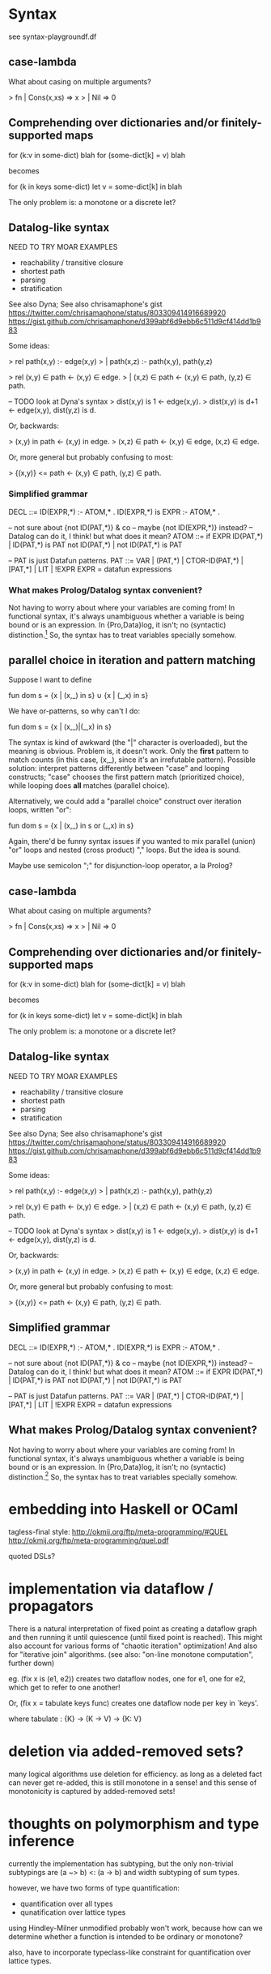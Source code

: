 * Syntax
see syntax-playgroundf.df

** case-lambda

What about casing on multiple arguments?

>   fn | Cons(x,xs) => x
>      | Nil => 0

** Comprehending over dictionaries and/or finitely-supported maps

for (k:v in some-dict) blah
for (some-dict[k] = v) blah

becomes

for (k in keys some-dict)
  let v = some-dict[k]
  in blah

The only problem is: a monotone or a discrete let?

** Datalog-like syntax

NEED TO TRY MOAR EXAMPLES
- reachability / transitive closure
- shortest path
- parsing
- stratification

See also Dyna; See also chrisamaphone's gist
https://twitter.com/chrisamaphone/status/803309414916689920
https://gist.github.com/chrisamaphone/d399abf6d9ebb6c511d9cf414dd1b983

Some ideas:

> rel path(x,y) :- edge(x,y)
>   | path(x,z) :- path(x,y), path(y,z)

> rel (x,y) ∈ path <- (x,y) ∈ edge.
>   | (x,z) ∈ path <- (x,y) ∈ path, (y,z) ∈ path.

-- TODO look at Dyna's syntax
> dist(x,y) is 1 <- edge(x,y).
> dist(x,y) is d+1 <- edge(x,y), dist(y,z) is d.

Or, backwards:

> (x,y) in path <- (x,y) in edge.
> (x,z) ∈ path <- (x,y) ∈ edge, (x,z) ∈ edge.

Or, more general but probably confusing to most:

> {(x,y)} <= path <- (x,y) ∈ path, (y,z) ∈ path.

*** Simplified grammar

DECL ::= ID(EXPR,*) :- ATOM,* .
         ID(EXPR,*) is EXPR :- ATOM,* .

-- not sure about {not ID(PAT,*)} & co
-- maybe {not ID(EXPR,*)} instead?
-- Datalog can do it, I think! but what does it mean?
ATOM ::= if EXPR
         ID(PAT,*) | ID(PAT,*) is PAT
         not ID(PAT,*) | not ID(PAT,*) is PAT

-- PAT is just Datafun patterns.
PAT ::= VAR | (PAT,*) | CTOR-ID(PAT,*) | [PAT,*] | LIT | !EXPR
EXPR = datafun expressions

*** What makes Prolog/Datalog syntax convenient?
Not having to worry about where your variables are coming from! In functional
syntax, it's always unambiguous whether a variable is being bound or is an
expression. In {Pro,Data}log, it isn't; no (syntactic) distinction.[1] So, the
syntax has to treat variables specially somehow.

[1]: In Prolog, there's no semantic distinction either; but Datalog adds
restrictions to make sure you *can* see every variable as *coming from*
somewhere. (Every variable in the head must be mentioned in at least one
positive position, i.e. "generated", in the body.)

** parallel choice in iteration and pattern matching

Suppose I want to define

    fun dom s = {x | (x,_) in s} ∪ {x | (_,x) in s}

We have or-patterns, so why can't I do:

    fun dom s = {x | (x,_)|(_,x) in s}

The syntax is kind of awkward (the "|" character is overloaded), but the meaning
is obvious. Problem is, it doesn't work. Only the *first* pattern to match
counts (in this case, (x,_), since it's an irrefutable pattern). Possible
solution: interpret patterns differently between "case" and looping constructs;
"case" chooses the first pattern match (prioritized choice), while looping does
*all* matches (parallel choice).

Alternatively, we could add a "parallel choice" construct over iteration loops,
written "or":

    fun dom s = {x | (x,_) in s or (_,x) in s}

Again, there'd be funny syntax issues if you wanted to mix parallel (union)
"or" loops and nested (cross product) "," loops. But the idea is sound.

Maybe use semicolon ";" for disjunction-loop operator, a la Prolog?

** case-lambda

What about casing on multiple arguments?

>   fn | Cons(x,xs) => x
>      | Nil => 0

** Comprehending over dictionaries and/or finitely-supported maps

for (k:v in some-dict) blah
for (some-dict[k] = v) blah

becomes

for (k in keys some-dict)
  let v = some-dict[k]
  in blah

The only problem is: a monotone or a discrete let?

** Datalog-like syntax

NEED TO TRY MOAR EXAMPLES
- reachability / transitive closure
- shortest path
- parsing
- stratification

See also Dyna; See also chrisamaphone's gist
https://twitter.com/chrisamaphone/status/803309414916689920
https://gist.github.com/chrisamaphone/d399abf6d9ebb6c511d9cf414dd1b983

Some ideas:

> rel path(x,y) :- edge(x,y)
>   | path(x,z) :- path(x,y), path(y,z)

> rel (x,y) ∈ path <- (x,y) ∈ edge.
>   | (x,z) ∈ path <- (x,y) ∈ path, (y,z) ∈ path.

-- TODO look at Dyna's syntax
> dist(x,y) is 1 <- edge(x,y).
> dist(x,y) is d+1 <- edge(x,y), dist(y,z) is d.

Or, backwards:

> (x,y) in path <- (x,y) in edge.
> (x,z) ∈ path <- (x,y) ∈ edge, (x,z) ∈ edge.

Or, more general but probably confusing to most:

> {(x,y)} <= path <- (x,y) ∈ path, (y,z) ∈ path.

** Simplified grammar

DECL ::= ID(EXPR,*) :- ATOM,* .
         ID(EXPR,*) is EXPR :- ATOM,* .

-- not sure about {not ID(PAT,*)} & co
-- maybe {not ID(EXPR,*)} instead?
-- Datalog can do it, I think! but what does it mean?
ATOM ::= if EXPR
         ID(PAT,*) | ID(PAT,*) is PAT
         not ID(PAT,*) | not ID(PAT,*) is PAT

-- PAT is just Datafun patterns.
PAT ::= VAR | (PAT,*) | CTOR-ID(PAT,*) | [PAT,*] | LIT | !EXPR
EXPR = datafun expressions

** What makes Prolog/Datalog syntax convenient?
Not having to worry about where your variables are coming from! In functional
syntax, it's always unambiguous whether a variable is being bound or is an
expression. In {Pro,Data}log, it isn't; no (syntactic) distinction.[1] So, the
syntax has to treat variables specially somehow.

[1]: In Prolog, there's no semantic distinction either; but Datalog adds
restrictions to make sure you *can* see every variable as *coming from*
somewhere. (Every variable in the head must be mentioned in at least one
positive position, i.e. "generated", in the body.)


* embedding into Haskell or OCaml
tagless-final style: http://okmij.org/ftp/meta-programming/#QUEL
http://okmij.org/ftp/meta-programming/quel.pdf

quoted DSLs?

* implementation via dataflow / propagators

There is a natural interpretation of fixed point as creating a dataflow graph
and then running it until quiescence (until fixed point is reached). This might
also account for various forms of "chaotic iteration" optimization! And also for
"iterative join" algorithms. (see also: "on-line monotone computation", further
down)

eg. (fix x is (e1, e2)) creates two dataflow nodes, one for e1, one for e2,
which get to refer to one another!

Or, (fix x = tabulate keys func) creates one dataflow node per key in `keys'.

where tabulate : {K} -> (K -> V) -> {K: V}

* deletion via added-removed sets?
many logical algorithms use deletion for efficiency. as long as a deleted fact
can never get re-added, this is still monotone in a sense! and this sense of
monotonicity is captured by added-removed sets!

* thoughts on polymorphism and type inference

currently the implementation has subtyping, but the only non-trivial subtypings
are (a ~> b) <: (a -> b) and width subtyping of sum types.

however, we have two forms of type quantification:
- quantification over all types
- qunatification over lattice types

using Hindley-Milner unmodified probably won't work, because how can we
determine whether a function is intended to be ordinary or monotone?

also, have to incorporate typeclass-like constraint for quantification over
lattice types.


* Future work: generalize to {some,many,all} Eilenberg-Moore categories?
* Future work: exploring lists, bags, and sets
counting things, for example, is naturally a commutative-monoid-style
computation.

* Future work: a type system for LVars?
* Future work: on-line monotone computation

Matthew Maurer is working on a datalog-like logic language for binary analysis
(https://github.com/maurer/holmes/blob/master/formal/holmes.tex) which has the
property that external predicates (representing individual analyses) can have
new facts added at any time! This requires monotonicity in aggregation
operators.

We already have monotonicity! Can we efficiently implement *on-line*
computation? That is to say, for a function (f : A ~> B) in our language, is
there an efficient way to evaluate it over *monotonically increasing* inputs?

Could use SAC (self-adjusting computation), but that's more general (works for
*arbitrarily-changing* inputs). (A monotonic function can of course involve
computing things in the non-monotonic fragment, but I *think* we're guaranteed
those won't change when we change the monotone input?)

